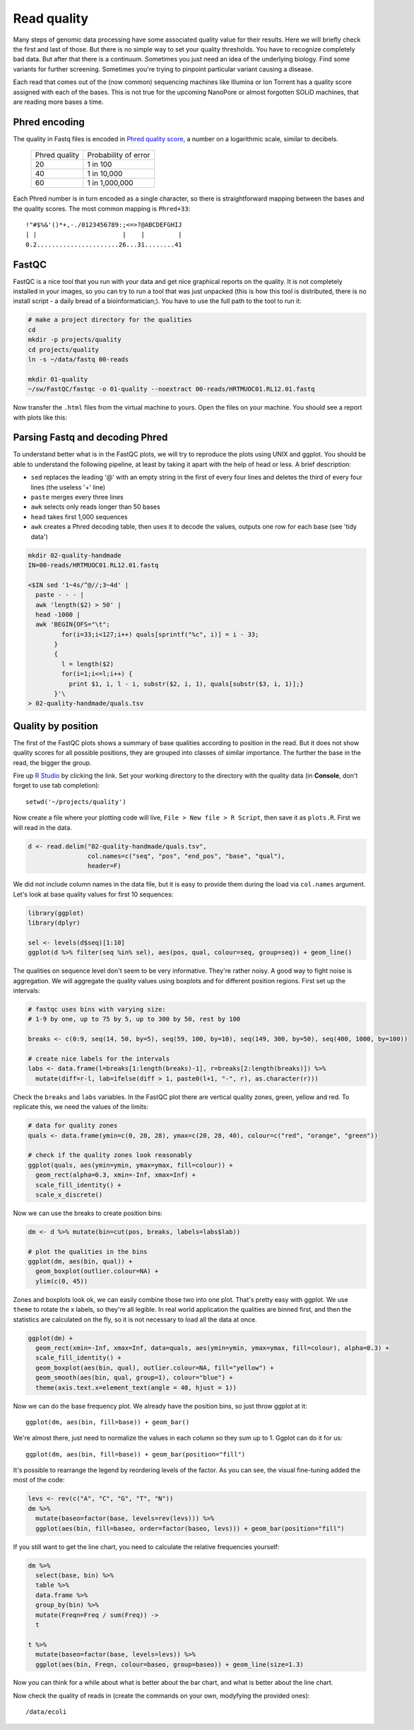 Read quality
============
Many steps of genomic data processing have some associated quality value for
their results. Here we will briefly check the first and last of those. But
there is no simple way to set your quality thresholds. You have to recognize
completely bad data. But after that there is a continuum. Sometimes you just
need an idea of the underlying biology. Find some variants for further
screening. Sometimes you're trying to pinpoint particular variant causing a
disease.


Each read that comes out of the (now common) sequencing machines like Illumina
or Ion Torrent has a quality score assigned with each of the bases. This is not 
true for the upcoming NanoPore or almost forgotten SOLiD machines, that are reading
more bases a time.

Phred encoding
--------------
The quality in Fastq files is encoded in `Phred quality score
<http://en.wikipedia.org/wiki/Phred_quality_score>`_, a number on a
logarithmic scale, similar to decibels.

  +---------------+-----------------------+
  | Phred quality | Probability of error  |
  +---------------+-----------------------+
  |            20 | 1 in 100              |
  +---------------+-----------------------+
  |            40 | 1 in 10,000           |
  +---------------+-----------------------+
  |            60 | 1 in 1,000,000        |
  +---------------+-----------------------+

Each Phred number is in turn encoded as a single character, so there is
straightforward mapping between the bases and the quality scores. The 
most common mapping is ``Phred+33``::

  !"#$%&'()*+,-./0123456789:;<=>?@ABCDEFGHIJ
  | |                       |    |         |
  0.2......................26...31........41

FastQC
------
FastQC is a nice tool that you run with your data and get nice graphical 
reports on the quality. It is not completely installed in your images,
so you can try to run a tool that was just unpacked (this is how this 
tool is distributed, there is no install script - a daily bread of a 
bioinformatician;). You have to use the full path to the tool to run it:

.. code-block:: bash

   # make a project directory for the qualities
   cd
   mkdir -p projects/quality
   cd projects/quality
   ln -s ~/data/fastq 00-reads

   mkdir 01-quality
   ~/sw/FastQC/fastqc -o 01-quality --noextract 00-reads/HRTMUOC01.RL12.01.fastq

Now transfer the ``.html`` files from the virtual machine to yours.
Open the files on your machine. You should see a report with plots
like this:

.. image:: _static/fqc_per_base_quality.png 

.. image:: _static/fqc_per_base_sequence_content.png 

Parsing Fastq and decoding Phred
--------------------------------
To understand better what is in the FastQC plots, we will try to reproduce the
plots using UNIX and ggplot. You should be able to understand the
following pipeline, at least by taking it apart with the help of head or less.
A brief description:

- ``sed`` replaces the leading '@' with an empty string in 
  the first of every four lines and deletes the third of every four lines 
  (the useless '+' line)
- ``paste`` merges every three lines
- ``awk`` selects only reads longer than 50 bases
- ``head`` takes first 1,000 sequences
- ``awk`` creates a Phred decoding table, then uses it to decode the values,
  outputs one row for each base (see 'tidy data')

.. code-block:: bash

    mkdir 02-quality-handmade
    IN=00-reads/HRTMUOC01.RL12.01.fastq

    <$IN sed '1~4s/^@//;3~4d' |
      paste - - - |              
      awk 'length($2) > 50' |
      head -1000 |
      awk 'BEGIN{OFS="\t"; 
             for(i=33;i<127;i++) quals[sprintf("%c", i)] = i - 33;
           }
           { 
             l = length($2)
             for(i=1;i<=l;i++) { 
               print $1, i, l - i, substr($2, i, 1), quals[substr($3, i, 1)];}
           }'\
    > 02-quality-handmade/quals.tsv

Quality by position
-------------------
The first of the FastQC plots shows a summary of base qualities
according to position in the read. But it does not show quality scores 
for all possible positions, they are grouped into classes of similar importance.
The further the base in the read, the bigger the group. 

Fire up `R Studio <http://localhost:8787>`_ by clicking the link. Set your
working directory to the directory with the quality data (in **Console**,
don't forget to use tab completion)::

  setwd('~/projects/quality')

Now create a file where your plotting code will live, ``File > New file > R Script``,
then save it as ``plots.R``. First we will read in the data.

.. code-block:: r

  d <- read.delim("02-quality-handmade/quals.tsv", 
                  col.names=c("seq", "pos", "end_pos", "base", "qual"), 
                  header=F)

We did not include column names in the data file, but it is easy to provide
them  during the load via ``col.names`` argument. Let's look at base quality
values for first  10 sequences:

.. code-block:: r

    library(ggplot)
    library(dplyr)

    sel <- levels(d$seq)[1:10]
    ggplot(d %>% filter(seq %in% sel), aes(pos, qual, colour=seq, group=seq)) + geom_line()

The qualities on sequence level don't seem to be very informative. They're
rather noisy. A good way to fight noise is aggregation. We will aggregate the
quality values using boxplots and for different position regions. First set up
the intervals:

.. code-block:: r

    # fastqc uses bins with varying size: 
    # 1-9 by one, up to 75 by 5, up to 300 by 50, rest by 100

    breaks <- c(0:9, seq(14, 50, by=5), seq(59, 100, by=10), seq(149, 300, by=50), seq(400, 1000, by=100))

    # create nice labels for the intervals
    labs <- data.frame(l=breaks[1:length(breaks)-1], r=breaks[2:length(breaks)]) %>%
      mutate(diff=r-l, lab=ifelse(diff > 1, paste0(l+1, "-", r), as.character(r)))

Check the ``breaks`` and ``labs`` variables. In the FastQC plot there are vertical quality zones,
green, yellow and red. To replicate this, we need the values of the limits:

.. code-block:: r

    # data for quality zones
    quals <- data.frame(ymin=c(0, 20, 28), ymax=c(20, 28, 40), colour=c("red", "orange", "green"))

    # check if the quality zones look reasonably
    ggplot(quals, aes(ymin=ymin, ymax=ymax, fill=colour)) + 
      geom_rect(alpha=0.3, xmin=-Inf, xmax=Inf) + 
      scale_fill_identity() + 
      scale_x_discrete()

Now we can use the breaks to create position bins:

.. code-block:: r

    dm <- d %>% mutate(bin=cut(pos, breaks, labels=labs$lab))

    # plot the qualities in the bins
    ggplot(dm, aes(bin, qual)) +
      geom_boxplot(outlier.colour=NA) + 
      ylim(c(0, 45))

Zones and boxplots look ok, we can easily combine those two into one plot.
That's pretty easy with ggplot. We use ``theme`` to rotate the x labels, so 
they're all legible. In real world application the qualities are binned first,
and then the statistics are calculated on the fly, so it is not necessary to 
load all the data at once.

.. code-block:: r

    ggplot(dm) + 
      geom_rect(xmin=-Inf, xmax=Inf, data=quals, aes(ymin=ymin, ymax=ymax, fill=colour), alpha=0.3) + 
      scale_fill_identity() +
      geom_boxplot(aes(bin, qual), outlier.colour=NA, fill="yellow") +
      geom_smooth(aes(bin, qual, group=1), colour="blue") + 
      theme(axis.text.x=element_text(angle = 40, hjust = 1))

.. image:: _static/qual-bars.png
   :align: center

Now we can do the base frequency plot. We already have the position bins,
so just throw ggplot at it::

  ggplot(dm, aes(bin, fill=base)) + geom_bar()

We're almost there, just need to normalize the values in each column so they 
sum up to 1. Ggplot can do it for us::

  ggplot(dm, aes(bin, fill=base)) + geom_bar(position="fill")

It's possible to rearrange the  legend by reordering levels of the factor.
As you can see, the visual fine-tuning added the most of the code:

.. code-block:: r

    levs <- rev(c("A", "C", "G", "T", "N"))
    dm %>% 
      mutate(baseo=factor(base, levels=rev(levs))) %>%
      ggplot(aes(bin, fill=baseo, order=factor(baseo, levs))) + geom_bar(position="fill")

If you still want to get the line chart, you need to calculate the relative frequencies 
yourself:

.. code-block:: r

    dm %>% 
      select(base, bin) %>% 
      table %>% 
      data.frame %>%
      group_by(bin) %>% 
      mutate(Freqn=Freq / sum(Freq)) ->
      t

    t %>%
      mutate(baseo=factor(base, levels=levs)) %>% 
      ggplot(aes(bin, Freqn, colour=baseo, group=baseo)) + geom_line(size=1.3)

Now you can think for a while about what is better about the bar chart, and what
is better about the line chart.

Now check the quality of reads in (create the commands on your own, modyfying the provided ones)::

  /data/ecoli

